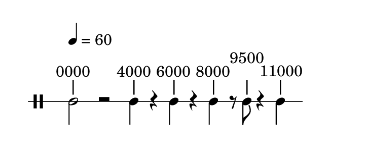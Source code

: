 
\version "2.20.0"       
\language "english" 

#(set! paper-alist (cons '("mio formato" . (cons (* 92 mm) (* 40 mm))) paper-alist))     
\paper {#(set-paper-size "mio formato") top-margin = 4 left-margin = 0}  
\header {tagline = ""}


\new Staff \with{
                \remove "Bar_engraver"
                \remove "Time_signature_engraver"  
                \override StaffSymbol.line-count = #1                              
                }
\relative c' { 
              \clef  percussion 
              \override Score.MetronomeMark.padding = 8
              \tempo  4 = 60      
                   
              c2^"|"-\tweak self-alignment-X #-0.25 ^"0000" r
              c4^"|"-\tweak self-alignment-X #-0.25 ^"4000" r
              c4^"|"-\tweak self-alignment-X #-0.25 ^"6000" r
              c4^"|"-\tweak self-alignment-X #-0.25 ^"8000" r8
              c8^"|"-\tweak self-alignment-X #-0.25 ^"9500" r4
              c4^"|"-\tweak self-alignment-X #-0.25 ^"11000" 
              }